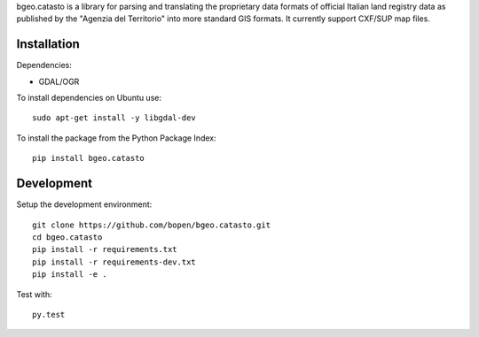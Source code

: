 bgeo.catasto is a library for parsing and translating the proprietary data formats of
official Italian land registry data as published by the "Agenzia del Territorio"
into more standard GIS formats. It currently support CXF/SUP map files.

Installation
============

Dependencies:

- GDAL/OGR

To install dependencies on Ubuntu use::

    sudo apt-get install -y libgdal-dev

To install the package from the Python Package Index::

    pip install bgeo.catasto

Development
===========

Setup the development environment::

    git clone https://github.com/bopen/bgeo.catasto.git
    cd bgeo.catasto
    pip install -r requirements.txt
    pip install -r requirements-dev.txt
    pip install -e .

Test with::

    py.test
